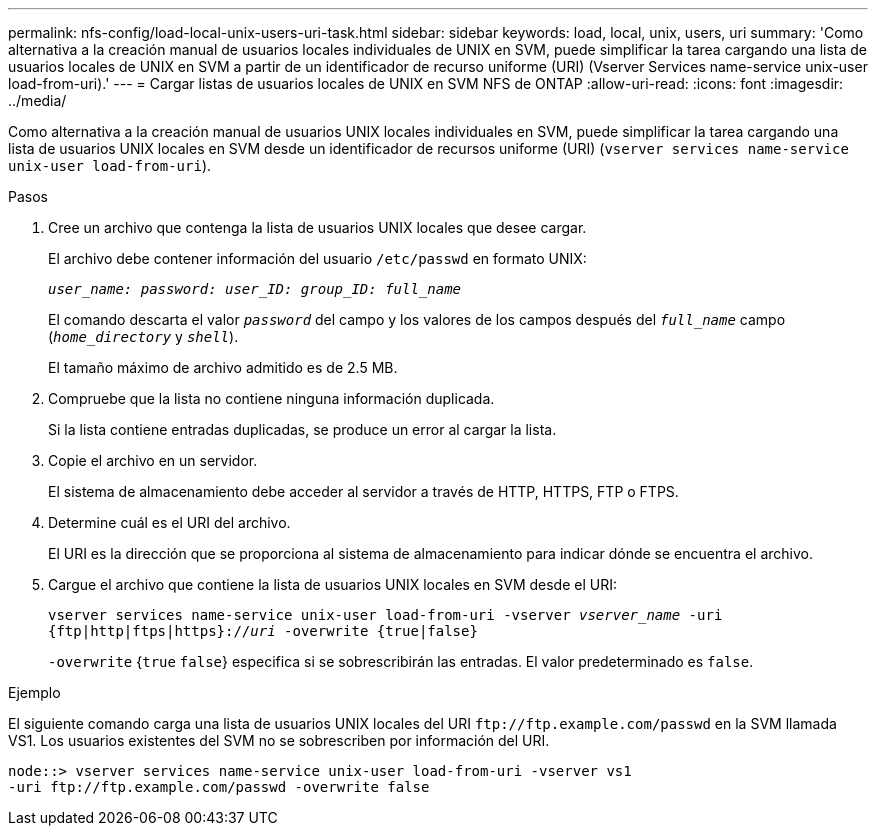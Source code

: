 ---
permalink: nfs-config/load-local-unix-users-uri-task.html 
sidebar: sidebar 
keywords: load, local, unix, users, uri 
summary: 'Como alternativa a la creación manual de usuarios locales individuales de UNIX en SVM, puede simplificar la tarea cargando una lista de usuarios locales de UNIX en SVM a partir de un identificador de recurso uniforme (URI) (Vserver Services name-service unix-user load-from-uri).' 
---
= Cargar listas de usuarios locales de UNIX en SVM NFS de ONTAP
:allow-uri-read: 
:icons: font
:imagesdir: ../media/


[role="lead"]
Como alternativa a la creación manual de usuarios UNIX locales individuales en SVM, puede simplificar la tarea cargando una lista de usuarios UNIX locales en SVM desde un identificador de recursos uniforme (URI) (`vserver services name-service unix-user load-from-uri`).

.Pasos
. Cree un archivo que contenga la lista de usuarios UNIX locales que desee cargar.
+
El archivo debe contener información del usuario `/etc/passwd` en formato UNIX:

+
`_user_name: password: user_ID: group_ID: full_name_`

+
El comando descarta el valor `_password_` del campo y los valores de los campos después del `_full_name_` campo (`_home_directory_` y `_shell_`).

+
El tamaño máximo de archivo admitido es de 2.5 MB.

. Compruebe que la lista no contiene ninguna información duplicada.
+
Si la lista contiene entradas duplicadas, se produce un error al cargar la lista.

. Copie el archivo en un servidor.
+
El sistema de almacenamiento debe acceder al servidor a través de HTTP, HTTPS, FTP o FTPS.

. Determine cuál es el URI del archivo.
+
El URI es la dirección que se proporciona al sistema de almacenamiento para indicar dónde se encuentra el archivo.

. Cargue el archivo que contiene la lista de usuarios UNIX locales en SVM desde el URI:
+
`vserver services name-service unix-user load-from-uri -vserver _vserver_name_ -uri {ftp|http|ftps|https}://_uri_ -overwrite {true|false}`

+
`-overwrite` {`true` `false`} especifica si se sobrescribirán las entradas. El valor predeterminado es `false`.



.Ejemplo
El siguiente comando carga una lista de usuarios UNIX locales del URI `+ftp://ftp.example.com/passwd+` en la SVM llamada VS1. Los usuarios existentes del SVM no se sobrescriben por información del URI.

[listing]
----
node::> vserver services name-service unix-user load-from-uri -vserver vs1
-uri ftp://ftp.example.com/passwd -overwrite false
----